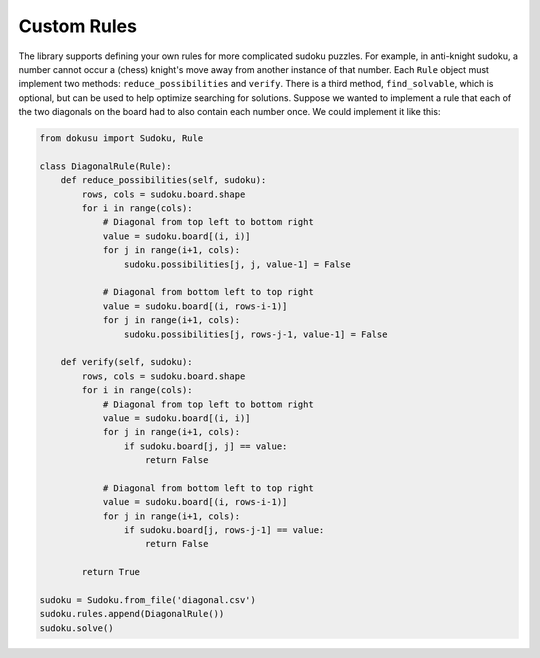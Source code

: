 ************
Custom Rules
************

The library supports defining your own rules for more complicated sudoku puzzles. For example, in anti-knight sudoku, a number cannot occur a (chess) knight's move away from another instance of that number. Each ``Rule`` object must implement two methods: ``reduce_possibilities`` and ``verify``. There is a third method, ``find_solvable``, which is optional, but can be used to help optimize searching for solutions. Suppose we wanted to implement a rule that each of the two diagonals on the board had to also contain each number once. We could implement it like this:

.. code:: python

    from dokusu import Sudoku, Rule
    
    class DiagonalRule(Rule):
        def reduce_possibilities(self, sudoku):
            rows, cols = sudoku.board.shape
            for i in range(cols):
                # Diagonal from top left to bottom right
                value = sudoku.board[(i, i)]
                for j in range(i+1, cols):
                    sudoku.possibilities[j, j, value-1] = False

                # Diagonal from bottom left to top right
                value = sudoku.board[(i, rows-i-1)]
                for j in range(i+1, cols):
                    sudoku.possibilities[j, rows-j-1, value-1] = False

        def verify(self, sudoku):
            rows, cols = sudoku.board.shape
            for i in range(cols):
                # Diagonal from top left to bottom right
                value = sudoku.board[(i, i)]
                for j in range(i+1, cols):
                    if sudoku.board[j, j] == value:
                        return False
                    
                # Diagonal from bottom left to top right
                value = sudoku.board[(i, rows-i-1)]
                for j in range(i+1, cols):
                    if sudoku.board[j, rows-j-1] == value:
                        return False

            return True
    
    sudoku = Sudoku.from_file('diagonal.csv')
    sudoku.rules.append(DiagonalRule())
    sudoku.solve()
